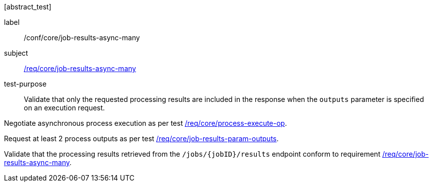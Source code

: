 [[ats_core_job-results-async-many]][abstract_test]
====
[%metadata]
label:: /conf/core/job-results-async-many
subject:: <<req_core_job-results-async-many,/req/core/job-results-async-many>>
test-purpose:: Validate that only the requested processing results are included in the response when the `outputs` parameter is specified on an execution request.

[.component,class=test method]
=====
[.component,class=step]
--
Negotiate asynchronous process execution as per test <<ats_core_process-execute-auto-execution-mode,/req/core/process-execute-op>>.
--
[.component,class=step]
--
Request at least 2 process outputs as per test <<ats_core_job-results-param-outputs,/req/core/job-results-param-outputs>>.
--

[.component,class=step]
--
Validate that the processing results retrieved from the `/jobs/{jobID}/results` endpoint conform to requirement <<req_core_job-results-async-many,/req/core/job-results-async-many>>.
--
=====
====

